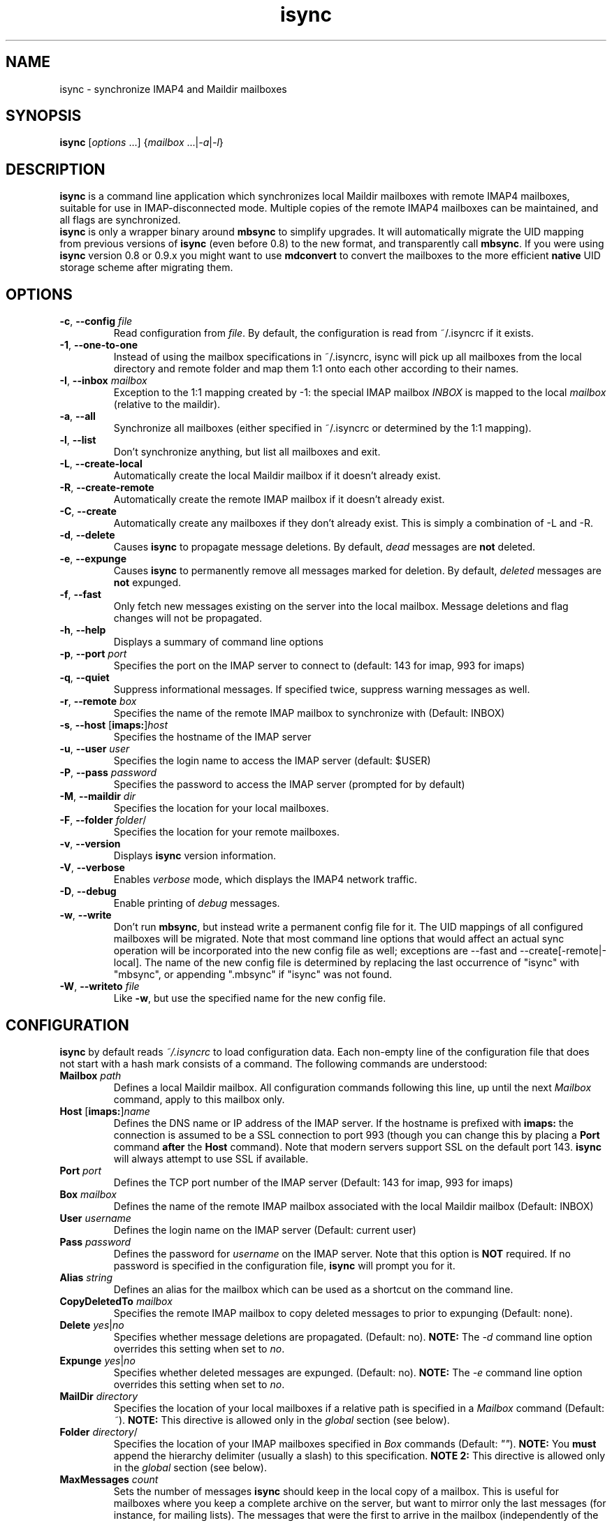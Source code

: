 .ig
\" isync - mbsync wrapper: IMAP4 to Maildir mailbox synchronizer
\" Copyright (C) 2000-2002 Michael R. Elkins <me@mutt.org>
\" Copyright (C) 2002-2004 Oswald Buddenhagen <ossi@users.sf.net>
\"
\"  This program is free software; you can redistribute it and/or modify
\"  it under the terms of the GNU General Public License as published by
\"  the Free Software Foundation; either version 2 of the License, or
\"  (at your option) any later version.
\"
\"  This program is distributed in the hope that it will be useful,
\"  but WITHOUT ANY WARRANTY; without even the implied warranty of
\"  MERCHANTABILITY or FITNESS FOR A PARTICULAR PURPOSE.  See the
\"  GNU General Public License for more details.
\"
\"  You should have received a copy of the GNU General Public License
\"  along with this program.  If not, see <http://www.gnu.org/licenses/>.
\"
..
.TH isync 1 "2010 Feb 7"
..
.SH NAME
isync - synchronize IMAP4 and Maildir mailboxes
..
.SH SYNOPSIS
\fBisync\fR [\fIoptions\fR ...] {\fImailbox\fR ...|\fI-a\fR|\fI-l\fR}
..
.SH DESCRIPTION
\fBisync\fR is a command line application which synchronizes local
Maildir mailboxes with remote IMAP4 mailboxes, suitable for use in
IMAP-disconnected mode.  Multiple copies of the remote IMAP4 mailboxes can 
be maintained, and all flags are synchronized.
.br
\fBisync\fR is only a wrapper binary around \fBmbsync\fR to simplify upgrades.
It will automatically migrate the UID mapping from previous versions of
\fBisync\fR (even before 0.8) to the new format, and transparently call
\fBmbsync\fR. If you were using \fBisync\fR version 0.8 or 0.9.x you might
want to use \fBmdconvert\fR to convert the mailboxes to the more efficient
\fBnative\fR UID storage scheme after migrating them.
..
.SH OPTIONS
.TP
\fB-c\fR, \fB--config\fR \fIfile\fR
Read configuration from \fIfile\fR.
By default, the configuration is read from ~/.isyncrc if it exists.
.TP
\fB-1\fR, \fB--one-to-one\fR
Instead of using the mailbox specifications in ~/.isyncrc, isync will pick up
all mailboxes from the local directory and remote folder and map them 1:1 
onto each other according to their names.
.TP
\fB-I\fR, \fB--inbox\fR \fImailbox\fR
Exception to the 1:1 mapping created by -1: the special IMAP mailbox \fIINBOX\fR
is mapped to the local \fImailbox\fR (relative to the maildir).
.TP
\fB-a\fR, \fB--all\fR
Synchronize all mailboxes (either specified in ~/.isyncrc or determined by the
1:1 mapping).
.TP
\fB-l\fR, \fB--list\fR
Don't synchronize anything, but list all mailboxes and exit.
.TP
\fB-L\fR, \fB--create-local\fR
Automatically create the local Maildir mailbox if it doesn't already
exist.
.TP
\fB-R\fR, \fB--create-remote\fR
Automatically create the remote IMAP mailbox if it doesn't already exist.
.TP
\fB-C\fR, \fB--create\fR
Automatically create any mailboxes if they don't already exist.
This is simply a combination of -L and -R.
.TP
\fB-d\fR, \fB--delete\fR
Causes \fBisync\fR to propagate message deletions.
By default, \fIdead\fR messages are \fBnot\fR deleted.
.TP
\fB-e\fR, \fB--expunge\fR
Causes \fBisync\fR to permanently remove all messages marked for deletion.
By default, \fIdeleted\fR messages are \fBnot\fR expunged.
.TP
\fB-f\fR, \fB--fast\fR
Only fetch new messages existing on the server into the local mailbox.
Message deletions and flag changes will not be propagated.
.TP
\fB-h\fR, \fB--help\fR
Displays a summary of command line options
.TP
\fB-p\fR, \fB--port\fR \fIport\fR
Specifies the port on the IMAP server to connect to (default: 143 for imap,
993 for imaps)
.TP
\fB-q\fR, \fB--quiet\fR
Suppress informational messages.
If specified twice, suppress warning messages as well.
.TP
\fB-r\fR, \fB--remote\fR \fIbox\fR
Specifies the name of the remote IMAP mailbox to synchronize with
(Default: INBOX)
.TP
\fB-s\fR, \fB--host\fR [\fBimaps:\fR]\fIhost\fR
Specifies the hostname of the IMAP server
.TP
\fB-u\fR, \fB--user\fR \fIuser\fR
Specifies the login name to access the IMAP server (default: $USER)
.TP
\fB-P\fR, \fB--pass\fR \fIpassword\fR
Specifies the password to access the IMAP server (prompted for by default)
.TP
\fB-M\fR, \fB--maildir\fR \fIdir\fR
Specifies the location for your local mailboxes.
.TP
\fB-F\fR, \fB--folder\fR \fIfolder\fR/
Specifies the location for your remote mailboxes.
.TP
\fB-v\fR, \fB--version\fR
Displays \fBisync\fR version information.
.TP
\fB-V\fR, \fB--verbose\fR
Enables \fIverbose\fR mode, which displays the IMAP4 network traffic.
.TP
\fB-D\fR, \fB--debug\fR
Enable printing of \fIdebug\fR messages.
.TP
\fB-w\fR, \fB--write\fR
Don't run \fBmbsync\fR, but instead write a permanent config file for it.
The UID mappings of all configured mailboxes will be migrated.
Note that most command line options that would affect an actual sync operation
will be incorporated into the new config file as well; exceptions are
--fast and --create[-remote|-local].
The name of the new config file is determined by replacing the last occurrence
of "isync" with "mbsync", or appending ".mbsync" if "isync" was not found.
.TP
\fB-W\fR, \fB--writeto\fR \fIfile\fR
Like \fB-w\fR, but use the specified name for the new config file.
..
.SH CONFIGURATION
\fBisync\fR by default reads \fI~/.isyncrc\fR to load configuration data.
Each non-empty line of the configuration file that does not start with a
hash mark consists of a command.
The following commands are understood:
.TP
\fBMailbox\fR \fIpath\fR
Defines a local Maildir mailbox.  All configuration commands following this
line, up until the next \fIMailbox\fR command, apply to this mailbox only.
..
.TP
\fBHost\fR [\fBimaps:\fR]\fIname\fR
Defines the DNS name or IP address of the IMAP server.  If the hostname is
prefixed with \fBimaps:\fR the connection is assumed to be a SSL connection
to port 993 (though you can change this by placing a \fBPort\fR command
\fBafter\fR the \fBHost\fR command).
Note that modern servers support SSL on the default port 143.
\fBisync\fR will always attempt to use SSL if available.
..
.TP
\fBPort\fR \fIport\fR
Defines the TCP port number of the IMAP server (Default: 143 for imap,
993 for imaps)
..
.TP
\fBBox\fR \fImailbox\fR
Defines the name of the remote IMAP mailbox associated with the local
Maildir mailbox (Default: INBOX)
..
.TP
\fBUser\fR \fIusername\fR
Defines the login name on the IMAP server (Default: current user)
..
.TP
\fBPass\fR \fIpassword\fR
Defines the password for \fIusername\fR on the IMAP server.
Note that this option is \fBNOT\fR required.
If no password is specified in the configuration file, \fBisync\fR
will prompt you for it.
..
.TP
\fBAlias\fR \fIstring\fR
Defines an alias for the mailbox which can be used as a shortcut on the
command line.
..
.TP
\fBCopyDeletedTo\fR \fImailbox\fR
Specifies the remote IMAP mailbox to copy deleted messages to prior to
expunging (Default: none).
..
.TP
\fBDelete\fR \fIyes\fR|\fIno\fR
Specifies whether message deletions are propagated.  (Default: no).
\fBNOTE:\fR  The \fI-d\fR command line option overrides this setting when 
set to \fIno\fR.
..
.TP
\fBExpunge\fR \fIyes\fR|\fIno\fR
Specifies whether deleted messages are expunged.  (Default: no).
\fBNOTE:\fR  The \fI-e\fR command line option overrides this setting when 
set to \fIno\fR.
..
.TP
\fBMailDir\fR \fIdirectory\fR
Specifies the location of your local mailboxes if a relative path is
specified in a \fIMailbox\fR command (Default: \fI~\fR).
\fBNOTE:\fR This directive is allowed only in the \fIglobal\fR
section (see below).
..
.TP
\fBFolder\fR \fIdirectory\fR/
Specifies the location of your IMAP mailboxes 
specified in \fIBox\fR commands (Default: \fI""\fR).
\fBNOTE:\fR You \fBmust\fR append the hierarchy delimiter (usually
a slash) to this specification.
\fBNOTE 2:\fR This directive is allowed only in the \fIglobal\fR
section (see below).
..
.TP
\fBMaxMessages\fR \fIcount\fR
Sets the number of messages \fBisync\fR should keep in the local copy of a
mailbox.
This is useful for mailboxes where you keep a complete archive on the server,
but want to mirror only the last messages (for instance, for mailing lists).
The messages that were the first to arrive in the mailbox (independently of the
actual date of the message) will be deleted first.
Messages that are flagged (marked as important) and recent messages will not be
automatically deleted.
If \fIcount\fR is 0, the maximum number of messages is \fBunlimited\fR.
(Default: 0)
..
.TP
\fBMaxSize\fR \fIbytes\fR
Messages larger than that many bytes will not be transferred over the wire.
This is useful for weeding out messages with large attachments.
If \fIbytes\fR is 0, the maximum file size is \fBunlimited\fR.
(Default: 0)
..
.TP
\fBTunnel\fR \fIcommand\fR
Specify a command to run to establish a connection rather than opening a TCP
socket.  This allows you to run an IMAP session over an SSH tunnel, for
example.
.TP
\fBUseNamespace\fR \fIyes\fR|\fIno\fR
Selects whether the server's first "personal" NAMESPACE should be prefixed to
mailbox names. Disabling this makes sense for some broken IMAP servers.
This option is meaningless if a \fIFolder\fR was specified.
(Default: \fIyes\fR)
..
.TP
\fBRequireCRAM\fR \fIyes\fR|\fIno\fR
If set to \fIyes\fR, \fBisync\fR will abort the connection if no CRAM-MD5
authentication is possible.  (Default: \fIno\fR)
..
.TP
\fBRequireSSL\fR \fIyes\fR|\fIno\fR
\fBisync\fR will abort the connection if a TLS/SSL session cannot be
established with the IMAP server.  (Default: \fIyes\fR)
..
.TP
\fBCertificateFile\fR \fIpath\fR
File containing X.509 CA certificates used to verify server identities.
..
.TP
\fBUseSSLv2\fR \fIyes\fR|\fIno\fR
Should \fBisync\fR use SSLv2 for communication with the IMAP server over SSL?
(Default: \fIno\fR)
..
.TP
\fBUseSSLv3\fR \fIyes\fR|\fIno\fR
Should \fBisync\fR use SSLv3 for communication with the IMAP server over SSL?
(Default: \fIyes\fR if the imaps port is used, otherwise \fIno\fR)
..
.TP
\fBUseTLSv1\fR \fIyes\fR|\fIno\fR
Should \fBisync\fR use TLSv1 for communication with the IMAP server over SSL?
(Default: \fIyes\fR)
..
.TP
\fBOneToOne\fR
\fBisync\fR will ignore any \fIMailbox\fR specifications and instead pick up
all mailboxes from the local \fIMailDir\fR and remote \fIFolder\fR and map 
them 1:1 onto each other according to their names.
\fBNOTE:\fR This directive is allowed only in the \fIglobal\fR
section (see below).
..
.TP
\fBInbox\fR \fImailbox\fR
Exception to the OneToOne mapping: the special IMAP mailbox \fIINBOX\fR
is mapped to the local \fImailbox\fR (relative to the \fIMailDir\fR).
\fBNOTE:\fR This directive is only meaningful in the \fIglobal\fR
section (see below).
..
.P
Configuration commands that appear prior to the first \fBMailbox\fR
command are considered to be \fIglobal\fR
options which are used as defaults when those specific options are not
specifically set for a defined Mailbox.  For example, if you use the same
login name for several IMAP servers, you can put a \fBUser\fR command before 
the first \fBMailbox\fR command, and then leave out the \fBUser\fR command 
in the sections for each mailbox.
\fBisync\fR will then use the global value by default.
..
.SH FILES
.TP
.B ~/.isyncrc
Default configuration file
..
.SH BUGS
The configuration file takes precedence over command line options.
.br
Use -c /dev/null to work around.
.P
See the \fBINHERENT PROBLEMS\fR section in the \fBmbsync\fR man page, too.
..
.SH SEE ALSO
mbsync(1), mdconvert(1), mutt(1), maildir(5)
.P
Up to date information on \fBisync\fR can be found at http://isync.sf.net/
..
.SH AUTHORS
Originally written by Michael R. Elkins,
currently maintained by Oswald Buddenhagen.
